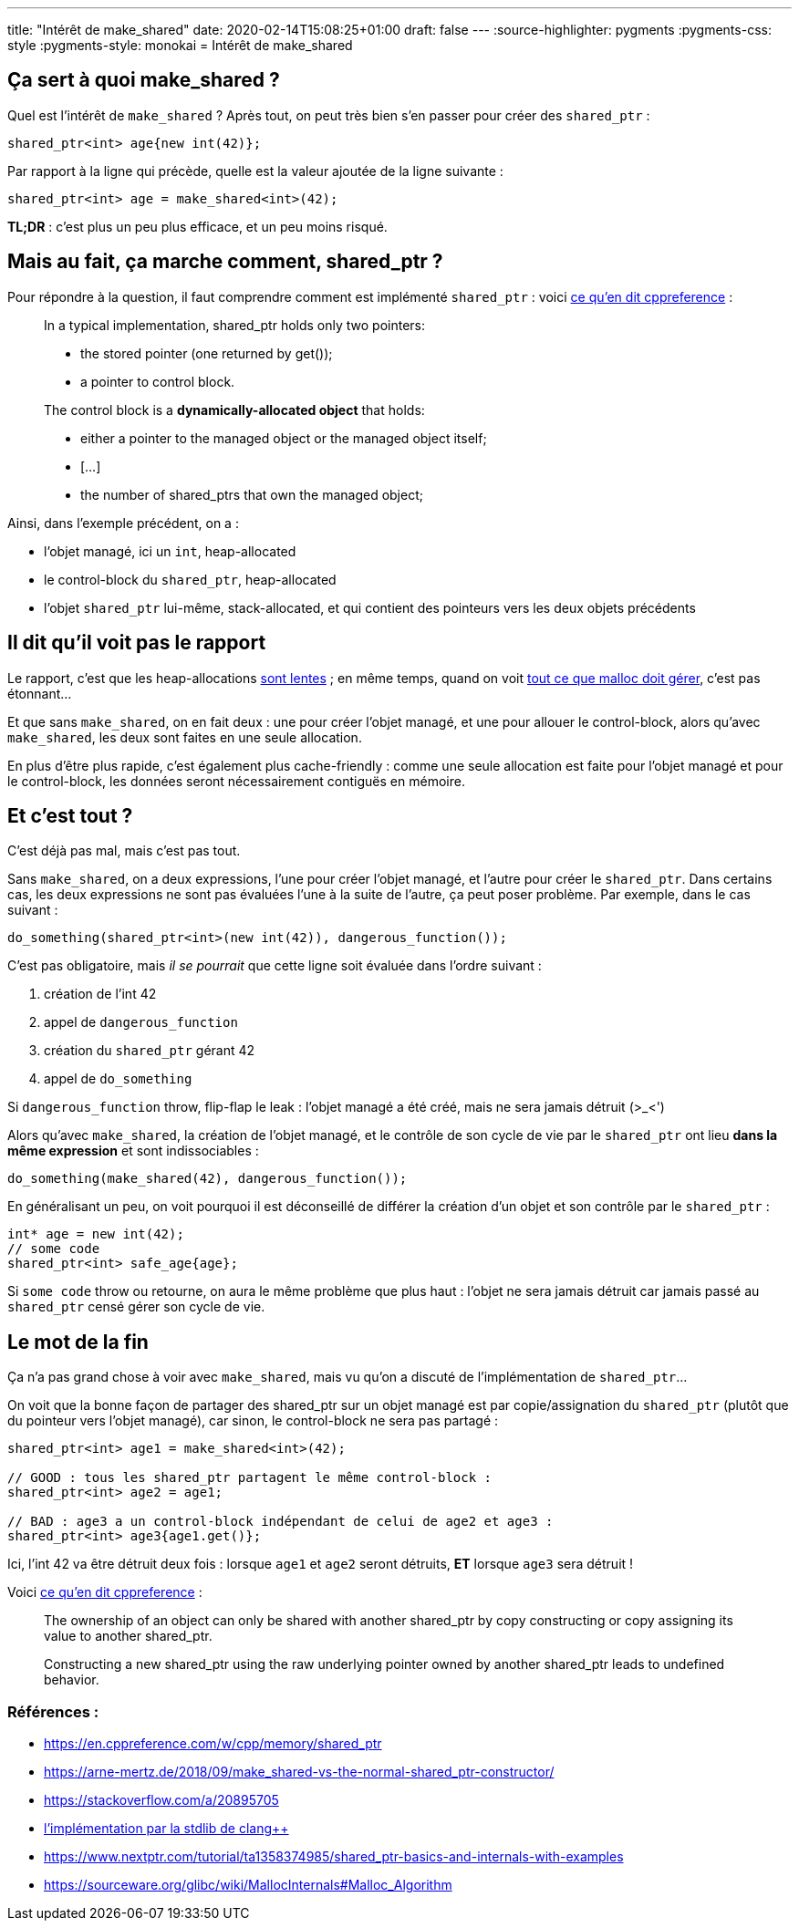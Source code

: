 ---
title: "Intérêt de make_shared"
date: 2020-02-14T15:08:25+01:00
draft: false
---
:source-highlighter: pygments
:pygments-css: style
:pygments-style: monokai
= Intérêt de make_shared

== Ça sert à quoi make_shared ?

Quel est l'intérêt de `make_shared` ? Après tout, on peut très bien s'en passer pour créer des `shared_ptr` :

[source,cpp]
----
shared_ptr<int> age{new int(42)};
----

Par rapport à la ligne qui précède, quelle est la valeur ajoutée de la ligne suivante :

[source,cpp]
----
shared_ptr<int> age = make_shared<int>(42);
----

*TL;DR* : c'est plus un peu plus efficace, et un peu moins risqué.

== Mais au fait, ça marche comment, shared_ptr ?

Pour répondre à la question, il faut comprendre comment est implémenté `shared_ptr` : voici https://en.cppreference.com/w/cpp/memory/shared_ptr#Implementation_notes[ce qu'en dit cppreference] :

____
In a typical implementation, shared_ptr holds only two pointers:

* the stored pointer (one returned by get());
* a pointer to control block.

The control block is a *dynamically-allocated object* that holds:

* either a pointer to the managed object or the managed object itself;
* [...]
* the number of shared_ptrs that own the managed object;
____

Ainsi, dans l'exemple précédent, on a :

* l'objet managé, ici un `int`, heap-allocated
* le control-block du `shared_ptr`, heap-allocated
* l'objet `shared_ptr` lui-même, stack-allocated, et qui contient des pointeurs vers les deux objets précédents

== Il dit qu'il voit pas le rapport

Le rapport, c'est que les heap-allocations https://stackoverflow.com/questions/2264969/why-is-memory-allocation-on-heap-much-slower-than-on-stack[sont lentes] ; en même temps, quand on voit https://sourceware.org/glibc/wiki/MallocInternals#Malloc_Algorithm[tout ce que malloc doit gérer], c'est pas étonnant...

Et que sans `make_shared`, on en fait deux : une pour créer l'objet managé, et une pour allouer le control-block, alors qu'avec `make_shared`, les deux sont faites en une seule allocation.

En plus d'être plus rapide, c'est également plus cache-friendly : comme une seule allocation est faite pour l'objet managé et pour le control-block, les données seront nécessairement contiguës en mémoire.

== Et c'est tout ?

C'est déjà pas mal, mais c'est pas tout.

Sans `make_shared`, on a deux expressions, l'une pour créer l'objet managé, et l'autre pour créer le `shared_ptr`. Dans certains cas, les deux expressions ne sont pas évaluées l'une à la suite de l'autre, ça peut poser problème. Par exemple, dans le cas suivant :

[source,cpp]
----
do_something(shared_ptr<int>(new int(42)), dangerous_function());
----

C'est pas obligatoire, mais _il se pourrait_ que cette ligne soit évaluée dans l'ordre suivant :

1.  création de l'int 42
2.  appel de `dangerous_function`
3.  création du `shared_ptr` gérant 42
4.  appel de `do_something`

Si `dangerous_function` throw, flip-flap le leak : l'objet managé a été créé, mais ne sera jamais détruit (>_<')

Alors qu'avec `make_shared`, la création de l'objet managé, et le contrôle de son cycle de vie par le `shared_ptr` ont lieu *dans la même expression* et sont indissociables :

[source,cpp]
----
do_something(make_shared(42), dangerous_function());
----

En généralisant un peu, on voit pourquoi il est déconseillé de différer la création d'un objet et son contrôle par le `shared_ptr` :

[source,cpp]
----
int* age = new int(42);
// some code
shared_ptr<int> safe_age{age};
----

Si `some code` throw ou retourne, on aura le même problème que plus haut : l'objet ne sera jamais détruit car jamais passé au `shared_ptr` censé gérer son cycle de vie.

== Le mot de la fin

Ça n'a pas grand chose à voir avec `make_shared`, mais vu qu'on a discuté de l'implémentation de `shared_ptr`...

On voit que la bonne façon de partager des shared_ptr sur un objet managé est par copie/assignation du `shared_ptr` (plutôt que du pointeur vers l'objet managé), car sinon, le control-block ne sera pas partagé :

[source,cpp]
----
shared_ptr<int> age1 = make_shared<int>(42);

// GOOD : tous les shared_ptr partagent le même control-block :
shared_ptr<int> age2 = age1;

// BAD : age3 a un control-block indépendant de celui de age2 et age3 :
shared_ptr<int> age3{age1.get()};
----

Ici, l'int 42 va être détruit deux fois : lorsque `age1` et `age2` seront détruits, *ET* lorsque `age3` sera détruit !

Voici https://en.cppreference.com/w/cpp/memory/shared_ptr#Notes[ce qu'en dit cppreference] :

____
The ownership of an object can only be shared with another shared_ptr by copy constructing or copy assigning its value to another shared_ptr.

Constructing a new shared_ptr using the raw underlying pointer owned by another shared_ptr leads to undefined behavior.
____


=== Références :

* https://en.cppreference.com/w/cpp/memory/shared_ptr
* https://arne-mertz.de/2018/09/make_shared-vs-the-normal-shared_ptr-constructor/
* https://stackoverflow.com/a/20895705
* https://github.com/llvm-mirror/libcxx/blob/78d6a7767ed57b50122a161b91f59f19c9bd0d19/include/memory#L3651[l'implémentation par la stdlib de clang++]
* https://www.nextptr.com/tutorial/ta1358374985/shared_ptr-basics-and-internals-with-examples
* https://sourceware.org/glibc/wiki/MallocInternals#Malloc_Algorithm
